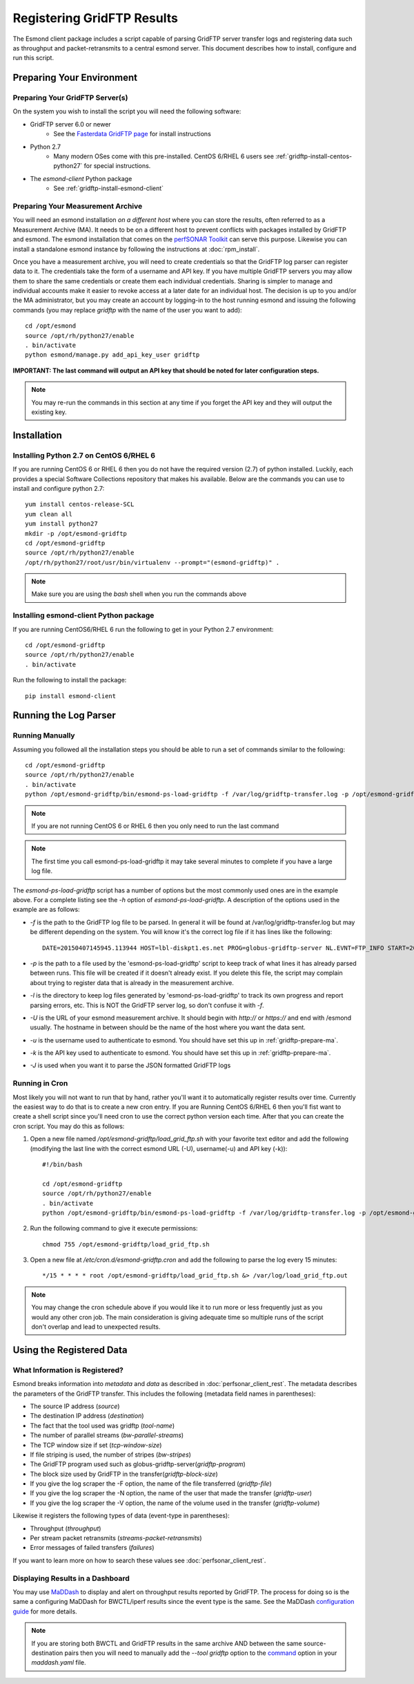***************************
Registering GridFTP Results
***************************

The Esmond client package includes a script capable of parsing GridFTP server transfer logs and registering data such as throughput and packet-retransmits to a central esmond server. This document describes how to install, configure and run this script. 

Preparing Your Environment
==========================

Preparing Your GridFTP Server(s)
--------------------------------
On the system you wish to install the script you will need the following software:

* GridFTP server 6.0 or newer
    * See the `Fasterdata GridFTP page <https://fasterdata.es.net/data-transfer-tools/gridftp/>`_ for install instructions
    
* Python 2.7 
    * Many modern OSes come with this pre-installed. CentOS 6/RHEL 6 users see :ref:`gridftp-install-centos-python27` for special instructions.

* The *esmond-client* Python package
    * See :ref:`gridftp-install-esmond-client`
    

.. _gridftp-prepare-ma:

Preparing Your Measurement Archive
----------------------------------
You will need an esmond installation *on a different host* where you can store the results, often referred to as a Measurement Archive (MA). It needs to be on a different host to prevent conflicts with packages installed by GridFTP and esmond. The esmond installation that comes on the `perfSONAR Toolkit <http://www.perfsonar.net>`_ can serve this purpose. Likewise you can install a standalone esmond instance by following the instructions at :doc:`rpm_install`. 

Once you have a measurement archive, you will need to create credentials so that the GridFTP log parser can register data to it. The credentials take the form of a username and API key. If you have multiple GridFTP servers you may allow them to share the same credentials or create them each individual credentials. Sharing is simpler to manage and individual accounts make it easier to revoke access at a later date for an individual host. The decision is up to you and/or the MA administrator, but you may create an account by logging-in to the host running esmond and issuing the following commands (you may replace *gridftp* with the name of the user you want to add)::

    cd /opt/esmond
    source /opt/rh/python27/enable
    . bin/activate
    python esmond/manage.py add_api_key_user gridftp

**IMPORTANT: The last command will output an API key that should be noted for later configuration steps.**

.. note:: You may re-run the commands in this section at any time if you forget the API key and they will output the existing key.  


Installation
============

.. _gridftp-install-centos-python27:

Installing Python 2.7 on CentOS 6/RHEL 6
-----------------------------------------

If you are running CentOS 6 or RHEL 6 then you do not have the required version (2.7) of python installed. Luckily, each provides a special Software Collections repository that makes his available. Below are the commands you can use to install and configure python 2.7::

    yum install centos-release-SCL
    yum clean all
    yum install python27 
    mkdir -p /opt/esmond-gridftp
    cd /opt/esmond-gridftp
    source /opt/rh/python27/enable
    /opt/rh/python27/root/usr/bin/virtualenv --prompt="(esmond-gridftp)" .

.. note:: Make sure you are using the `bash` shell when you run the commands above

.. _gridftp-install-esmond-client:

Installing esmond-client Python package
---------------------------------------
If you are running CentOS6/RHEL 6 run the following to get in your Python 2.7 environment::
    
    cd /opt/esmond-gridftp
    source /opt/rh/python27/enable
    . bin/activate


Run the following to install the package::

    pip install esmond-client

.. _gridftp-install-script:

Running the Log Parser
======================

Running Manually
----------------

Assuming you followed all the installation steps you should be able to run a set of commands similar to the following::

    cd /opt/esmond-gridftp
    source /opt/rh/python27/enable
    . bin/activate
    python /opt/esmond-gridftp/bin/esmond-ps-load-gridftp -f /var/log/gridftp-transfer.log -p /opt/esmond-gridftp/load_grid_ftp.pickle -l /var/log/ -U https://archive.mydomain.net/esmond -u gridftp -k ABCDEF1234567890

.. note:: If you are not running CentOS 6 or RHEL 6 then you only need to run the last command

.. note:: The first time you call esmond-ps-load-gridftp it may take several minutes to complete if you have a large log file. 

The `esmond-ps-load-gridftp` script has a number of options but the most commonly used ones are in the example above. For a complete listing see the *-h* option of `esmond-ps-load-gridftp`. A description of the options used in the example are as follows:

* *-f* is the path to the GridFTP log file to be parsed. In general it will be found at /var/log/gridftp-transfer.log but may be different depending on the system. You will know it's the correct log file if it has lines like the following::

    DATE=20150407145945.113944 HOST=lbl-diskpt1.es.net PROG=globus-gridftp-server NL.EVNT=FTP_INFO START=20150407145936.596363 USER=anonymous FILE=/data1/100M.dat BUFFER=87380 BLOCK=262144 NBYTES=100000000 VOLUME=/ STREAMS=5 STRIPES=1 DEST=[192.100.78.81] TYPE=RETR CODE=226 retrans=36,17,27,25,61

* *-p* is the path to a file used by the 'esmond-ps-load-gridftp' script to keep track of what lines it has already parsed between runs. This file will be created if it doesn't already exist. If you delete this file, the script may complain about trying to register data that is already in the measurement archive. 

* *-l* is the directory to keep log files generated by 'esmond-ps-load-gridftp' to track its own progress and report parsing errors, etc. This is NOT the GridFTP server log, so don't confuse it with *-f*. 

* *-U* is the URL of your esmond measurement archive. It should begin with *http://* or *https://* and end with /esmond usually. The hostname in between should be the name of the host where you want the data sent. 

* *-u* is the username used to authenticate to esmond. You should have set this up in :ref:`gridftp-prepare-ma`.

* *-k* is the API key used to authenticate to esmond. You should have set this up in :ref:`gridftp-prepare-ma`.

* *-J* is used when you want it to parse the JSON formatted GridFTP logs

Running in Cron
---------------
Most likely you will not want to run that by hand, rather you'll want it to automatically register results over time. Currently the easiest way to do that is to create a new cron entry. If you are Running CentOS 6/RHEL 6 then you'll fist want to create a shell script since you'll need cron to use the correct python version each time. After that you can create the cron script. You may do this as follows:

#. Open a new file named */opt/esmond-gridftp/load_grid_ftp.sh*  with your favorite text editor and add the following (modifying the last line with the correct esmond URL (-U), username(-u) and API key (-k))::

    #!/bin/bash
    
    cd /opt/esmond-gridftp
    source /opt/rh/python27/enable
    . bin/activate
    python /opt/esmond-gridftp/bin/esmond-ps-load-gridftp -f /var/log/gridftp-transfer.log -p /opt/esmond-gridftp/load_grid_ftp.pickle -l /var/log/ -U https://archive.mydomain.net/esmond -u gridftp -k ABCDEF1234567890

#. Run the following command to give it execute permissions::

    chmod 755 /opt/esmond-gridftp/load_grid_ftp.sh

#. Open a new file at */etc/cron.d/esmond-gridftp.cron* and add the following to parse the log every 15 minutes::

    */15 * * * * root /opt/esmond-gridftp/load_grid_ftp.sh &> /var/log/load_grid_ftp.out

.. note:: You may change the cron schedule above if you would like it to run more or less frequently just as you would any other cron job. The main consideration is giving adequate time so multiple runs of the script don't overlap and lead to unexpected results.


Using the Registered Data
==========================

What Information is Registered?
-------------------------------
Esmond breaks information into *metadata* and *data* as described in :doc:`perfsonar_client_rest`. The metadata describes the parameters of the GridFTP transfer. This includes the following (metadata field names in parentheses):

* The source IP address (*source*)
* The destination IP address (*destination*)
* The fact that the tool used was gridftp (*tool-name*)
* The number of parallel streams (*bw-parallel-streams*)
* The TCP window size if set (*tcp-window-size*)
* If file striping is used, the number of stripes (*bw-stripes*)
* The GridFTP program used such as globus-gridftp-server(*gridftp-program*)
* The block size used by GridFTP in the transfer(*gridftp-block-size*)
* If you give the log scraper the -F option, the name of the file transferred (*gridftp-file*)
* If you give the log scraper the -N option, the name of the user that made the transfer (*gridftp-user*)
* If you give the log scraper the -V option, the name of the volume used in the transfer (*gridftp-volume*)

Likewise it registers the following types of data (event-type in parentheses):

* Throughput (*throughput*)
* Per stream packet retransmits (*streams-packet-retransmits*)
* Error messages of failed transfers (*failures*)

If you want to learn more on how to search these values see :doc:`perfsonar_client_rest`.


Displaying Results in a Dashboard
---------------------------------

You may use `MaDDash <http://software.es.net/maddash>`_ to display and alert on throughput results reported by GridFTP. The process for doing so is the same a configuring MaDDash for BWCTL/iperf results since the event type is the same. See the MaDDash `configuration guide <http://software.es.net/maddash/config_server.html>`_ for more details.

.. note:: If you are storing both BWCTL and GridFTP results in the same archive AND between the same source-destination pairs then you will need to manually add the *--tool gridftp* option to the `command <http://software.es.net/maddash/config_server.html#nagioscheck>`_ option in your *maddash.yaml* file.









